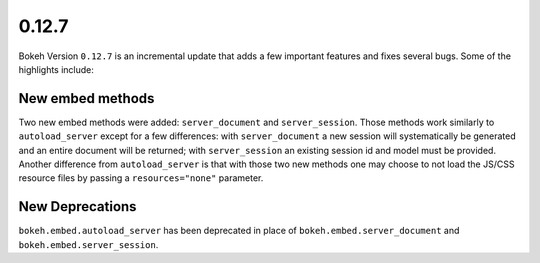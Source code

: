 0.12.7
======

Bokeh Version ``0.12.7`` is an incremental update that adds a few important
features and fixes several bugs. Some of the highlights include:

New embed methods
~~~~~~~~~~~~~~~~~

Two new embed methods were added: ``server_document`` and ``server_session``.
Those methods work similarly to ``autoload_server`` except for a few differences:
with ``server_document`` a new session will systematically be generated and
an entire document will be returned; with ``server_session`` an existing session
id and model must be provided. Another difference from ``autoload_server`` is
that with those two new methods one may choose to not load the JS/CSS resource
files by passing a ``resources="none"`` parameter.

New Deprecations
~~~~~~~~~~~~~~~~

``bokeh.embed.autoload_server`` has been deprecated in place of
``bokeh.embed.server_document`` and ``bokeh.embed.server_session``.
